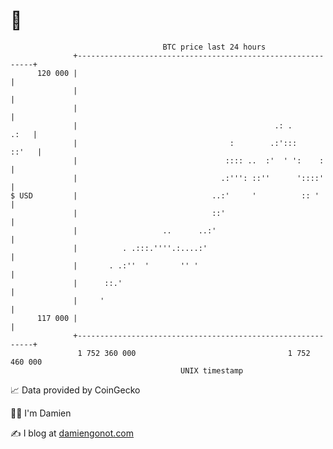 * 👋

#+begin_example
                                     BTC price last 24 hours                    
                 +------------------------------------------------------------+ 
         120 000 |                                                            | 
                 |                                                            | 
                 |                                                            | 
                 |                                            .: .       .:   | 
                 |                                  :        .:':::     ::'   | 
                 |                                 :::: ..  :'  ' ':    :     | 
                 |                                .:''': ::''      '::::'     | 
   $ USD         |                              ..:'     '          :: '      | 
                 |                              ::'                           | 
                 |                   ..      ..:'                             | 
                 |          . .:::.''''.:....:'                               | 
                 |       . .:''  '       '' '                                 | 
                 |      ::.'                                                  | 
                 |     '                                                      | 
         117 000 |                                                            | 
                 +------------------------------------------------------------+ 
                  1 752 360 000                                  1 752 460 000  
                                         UNIX timestamp                         
#+end_example
📈 Data provided by CoinGecko

🧑‍💻 I'm Damien

✍️ I blog at [[https://www.damiengonot.com][damiengonot.com]]
